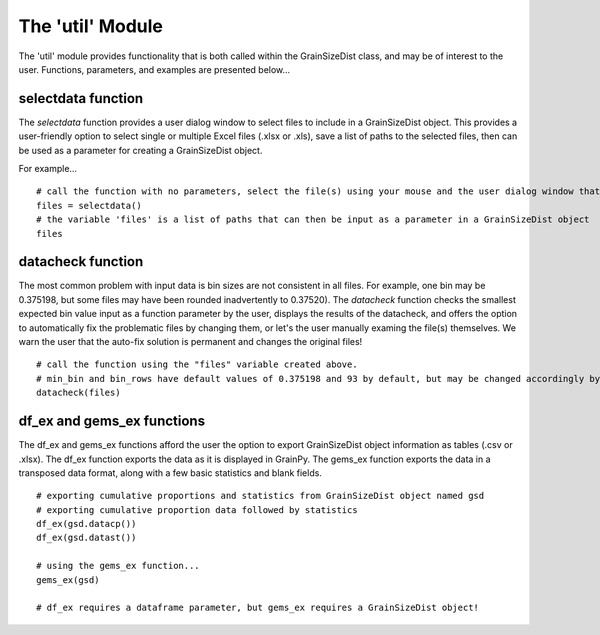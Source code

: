 .. GrainPy documentation master file, created by
   sphinx-quickstart on Tue Mar 29 20:33:40 2022.
   You can adapt this file completely to your liking, but it should at least
   contain the root `toctree` directive.

The 'util' Module
=================

The 'util' module provides functionality that is both called within the GrainSizeDist class, and may be of interest to the user. Functions, parameters, and examples are presented below...

selectdata function
--------------------
The *selectdata* function provides a user dialog window to select files to include in a GrainSizeDist object. This provides a user-friendly option to select single or multiple Excel files (.xlsx or .xls), save a list of paths to the selected files, then can be used as a parameter for creating a GrainSizeDist object.

For example...

::

   # call the function with no parameters, select the file(s) using your mouse and the user dialog window that opens, and click 'ok'
   files = selectdata()
   # the variable 'files' is a list of paths that can then be input as a parameter in a GrainSizeDist object
   files
   

datacheck function
--------------------
The most common problem with input data is bin sizes are not consistent in all files. For example, one bin may be 0.375198, but some files may have been rounded inadvertently to 0.37520). The *datacheck* function checks the smallest expected bin value input as a function parameter by the user, displays the results of the datacheck, and offers the option to automatically fix the problematic files by changing them, or let's the user manually examing the file(s) themselves. We warn the user that the auto-fix solution is permanent and changes the original files!

::

   # call the function using the "files" variable created above. 
   # min_bin and bin_rows have default values of 0.375198 and 93 by default, but may be changed accordingly by the user
   datacheck(files)
   

df_ex and gems_ex functions
----------------------------
The df_ex and gems_ex functions afford the user the option to export GrainSizeDist object information as tables (.csv or .xlsx). The df_ex function exports the data as it is displayed in GrainPy. The gems_ex function exports the data in a transposed data format, along with a few basic statistics and blank fields.

::

   # exporting cumulative proportions and statistics from GrainSizeDist object named gsd
   # exporting cumulative proportion data followed by statistics
   df_ex(gsd.datacp())
   df_ex(gsd.datast())
   
   # using the gems_ex function...
   gems_ex(gsd)
   
   # df_ex requires a dataframe parameter, but gems_ex requires a GrainSizeDist object!


